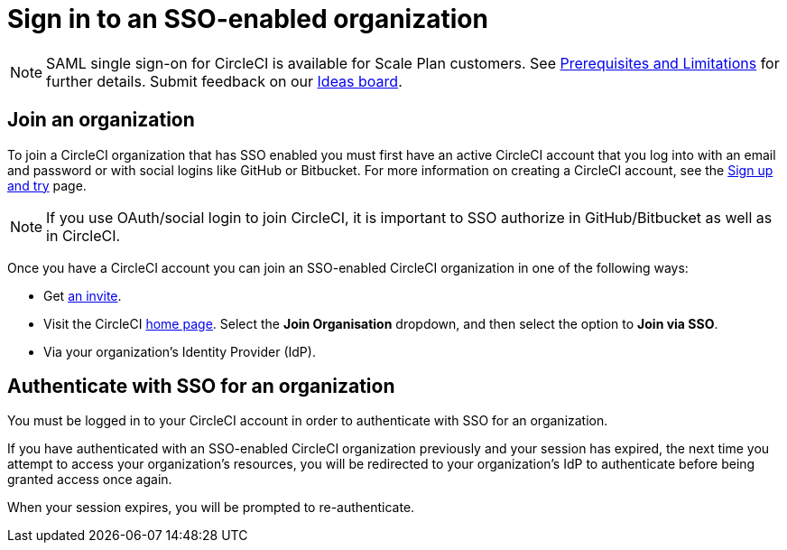 = Sign in to an SSO-enabled organization
:page-platform: Cloud
:page-description: Instructions outlining how to sign in as an SSO user
:experimental:

NOTE: SAML single sign-on for CircleCI is available for Scale Plan customers. See xref:sso-overview.adoc#prerequisites-and-limitations[Prerequisites and Limitations]
for further details. Submit feedback on our link:https://circleci.canny.io/identities-permissions/p/single-sign-on-sso[Ideas board].

[join-an-organization]
== Join an organization

To join a CircleCI organization that has SSO enabled you must first have an active CircleCI account that you log into with an email and password or with social logins like GitHub or Bitbucket. For more information on creating a CircleCI account, see the xref:getting-started:first-steps.adoc[Sign up and try] page.

NOTE: If you use OAuth/social login to join CircleCI, it is important to SSO authorize in GitHub/Bitbucket as well as in CircleCI.

Once you have a CircleCI account you can join an SSO-enabled CircleCI organization in one of the following ways:

* Get xref:manage-roles-and-permissions.adoc#add-people-to-your-organization[an invite].
* Visit the CircleCI link:https://app.circleci.com/home/[home page]. Select the **Join Organisation** dropdown, and then select the option to **Join via SSO**.
* Via your organization's Identity Provider (IdP).

[log-in-to-an-organization]
== Authenticate with SSO for an organization

You must be logged in to your CircleCI account in order to authenticate with SSO for an organization.

If you have authenticated with an SSO-enabled CircleCI organization previously and your session has expired, the next time you attempt to access your organization's resources, you will be redirected to your organization's IdP to authenticate before being granted access once again.

When your session expires, you will be prompted to re-authenticate.
